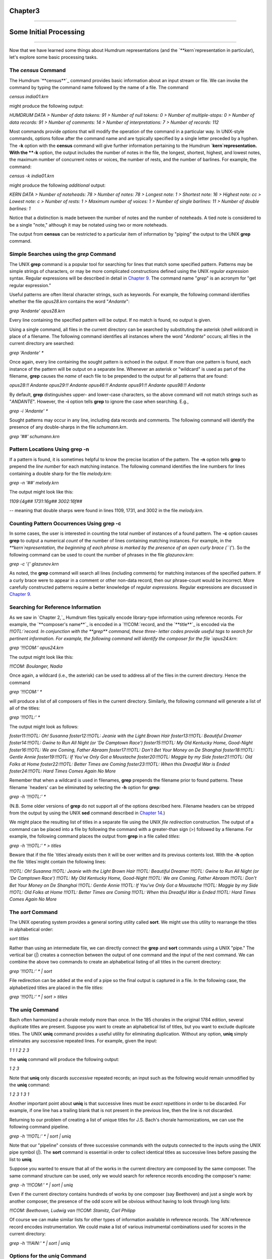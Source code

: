 
Chapter3
========


--------


Some Initial Processing
=======================

--------

Now that we have learned some things about Humdrum representations (and the
`**kern`representation in particular), let's explore some basic processing
tasks.


The *census* Command
--------

The Humdrum `**census**`_ command provides basic information about an input
stream or file. We can invoke the command by typing the command name followed
by the name of a file. The command

`census india01.krn`

might produce the following output:

`HUMDRUM DATA
> Number of data tokens: 91
> Number of null tokens: 0
> Number of multiple-stops: 0
> Number of data records: 91
> Number of comments: 14
> Number of interpretations: 7
> Number of records: 112`

Most commands provide *options* that will modify the operation of the command
in a particular way. In UNIX-style commands, options follow after the command
name and are typically specified by a single letter preceded by a hyphen. The
**-k** option with the **census** command will give further information
pertaining to the Humdrum `**kern`representation. With the **-k** option,
the output includes the number of notes in the file, the longest, shortest,
highest, and lowest notes, the maximum number of concurrent notes or voices,
the number of rests, and the number of barlines. For example, the command:

`census -k india01.krn`

might produce the following *additional* output:

`KERN DATA
> Number of noteheads: 78
> Number of notes: 78
> Longest note: 1
> Shortest note: 16
> Highest note: cc
> Lowest note: c
> Number of rests: 1
> Maximum number of voices: 1
> Number of single barlines: 11
> Number of double barlines: 1`

Notice that a distinction is made between the number of notes and the number
of noteheads. A tied note is considered to be a single "note," although it
may be notated using two or more noteheads.

The output from **census** can be restricted to a particular item of
information by "piping" the output to the UNIX **grep** command.


Simple Searches using the *grep* Command
--------

The UNIX **grep** command is a popular tool for searching for lines that
match some specified pattern. Patterns may be simple strings of characters,
or may be more complicated constructions defined using the UNIX *regular
expression* syntax. Regular expressions will be described in detail in
`Chapter 9.`_ The command name "`grep`" is an acronym for "get regular
expression."

Useful patterns are often literal character strings, such as keywords. For
example, the following command identifies whether the file `opus28.krn`
contains the word "`Andante`":

`grep 'Andante' opus28.krn`

Every line containing the specified pattern will be output. If no match is
found, no output is given.

Using a single command, all files in the current directory can be searched by
substituting the asterisk (shell *wildcard*) in place of a filename. The
following command identifies all instances where the word "`Andante`"
occurs; all files in the current directory are searched:

`grep 'Andante' *`

Once again, every line containing the sought pattern is echoed in the output.
If more than one pattern is found, each instance of the pattern will be
output on a separate line. Whenever an asterisk or "wildcard" is used as part
of the filename, **grep** causes the *name* of each file to be prepended to
the output for all patterns that are found:

`opus28:!! Andante
opus29:!! Andante
opus46:!! Andante
opus91:!! Andante
opus98:!! Andante`

By default, **grep** distinguishes upper- and lower-case characters, so the
above command will not match strings such as "`ANDANTE`". However, the
**-i** option tells **grep** to ignore the case when searching. E.g.,

`grep -i 'Andante' *`

Sought patterns may occur in any line, including data records and comments.
The following command will identify the presence of any double-sharps in the
file `schumann.krn`.

`grep '##' schumann.krn`


Pattern Locations Using grep -n
-------------------------------

If a pattern is found, it is sometimes helpful to know the precise location
of the pattern. The **-n** option tells **grep** to prepend the *line number*
for each matching instance. The following command identifies the line numbers
for lines containing a double sharp for the file `melody.krn`:

`grep -n '##' melody.krn`

The output might look like this:

`1109:{4g##
1731:16g##
3002:16f##`

-- meaning that double sharps were found in lines 1109, 1731, and 3002 in the
file `melody.krn`.


Counting Pattern Occurrences Using grep -c
------------------------------------------

In some cases, the user is interested in counting the total number of
instances of a found pattern. The **-c** option causes **grep** to output a
numerical *count* of the number of lines containing matching instances. For
example, in the `**kern`representation, the beginning of each phrase is
marked by the presence of an open curly brace (``{`'). So the following
command can be used to count the number of phrases in the file
`glazunov.krn`:

`grep -c '{' glazunov.krn`

As noted, the **grep** command will search all lines (including comments) for
matching instances of the specified pattern. If a curly brace were to appear
in a comment or other non-data record, then our phrase-count would be
incorrect. More carefully constructed patterns require a better knowledge of
*regular expressions.* Regular expressions are discussed in `Chapter 9.`_


Searching for Reference Information
-----------------------------------

As we saw in `Chapter 2,`_ Humdrum files typically encode library-type
information using reference records. For example, the `**composer's name**`_
is encoded in a `!!!COM:`record, and the `**title**`_ is encoded via the
`!!!OTL:`record. In conjunction with the **grep** command, these three-
letter codes provide useful tags to search for pertinent information. For
example, the following command will identify the composer for the file
`opus24.krn`:

`grep '!!!COM:' opus24.krn`

The output might look like this:

`!!!COM: Boulanger, Nadia`

Once again, a wildcard (i.e., the asterisk) can be used to address all of the
files in the current directory. Hence the command

`grep '!!!COM:' *`

will produce a list of all composers of files in the current directory.
Similarly, the following command will generate a list of all of the titles:

`grep '!!!OTL:' *`

The output might look as follows:

`foster11:!!!OTL: Oh! Susanna
foster12:!!!OTL: Jeanie with the Light Brown Hair
foster13:!!!OTL: Beautiful Dreamer
foster14:!!!OTL: Gwine to Run All Night (or 'De Camptown Race')
foster15:!!!OTL: My Old Kentucky Home, Good-Night
foster16:!!!OTL: We are Coming, Father Abraam
foster17:!!!OTL: Don't Bet Your Money on De Shanghai
foster18:!!!OTL: Gentle Annie
foster19:!!!OTL: If You've Only Got a Moustache
foster20:!!!OTL: Maggie by my Side
foster21:!!!OTL: Old Folks at Home
foster22:!!!OTL: Better Times are Coming
foster23:!!!OTL: When this Dreadful War is Ended
foster24:!!!OTL: Hard Times Comes Again No More`

Remember that when a wildcard is used in filenames, **grep** prepends the
filename prior to found patterns. These filename `headers' can be eliminated
by selecting the **-h** option for **grep**:

`grep -h '!!!OTL:' *`

(N.B. Some older versions of **grep** do not support all of the options
described here. Filename headers can be stripped from the output by using the
UNIX **sed** command described in `Chapter 14.`_)

We might place the resulting list of titles in a separate file using the UNIX
*file redirection* construction. The output of a command can be placed into a
file by following the command with a greater-than sign (>) followed by a
filename. For example, the following command places the output from **grep**
in a file called `titles`:

`grep -h '!!!OTL:' * > titles`

Beware that if the file `titles`already exists then it will be over
written and its previous contents lost. With the **-h** option the file
`titles`might contain the following lines:

`!!!OTL: Oh! Susanna
!!!OTL: Jeanie with the Light Brown Hair
!!!OTL: Beautiful Dreamer
!!!OTL: Gwine to Run All Night (or 'De Camptown Race')
!!!OTL: My Old Kentucky Home, Good-Night
!!!OTL: We are Coming, Father Abraam
!!!OTL: Don't Bet Your Money on De Shanghai
!!!OTL: Gentle Annie
!!!OTL: If You've Only Got a Moustache
!!!OTL: Maggie by my Side
!!!OTL: Old Folks at Home
!!!OTL: Better Times are Coming
!!!OTL: When this Dreadful War is Ended
!!!OTL: Hard Times Comes Again No More`


The *sort* Command
--------

The UNIX operating system provides a general sorting utility called **sort**.
We might use this utility to rearrange the titles in alphabetical order:

`sort titles`

Rather than using an intermediate file, we can directly connect the **grep**
and **sort** commands using a UNIX "pipe." The vertical bar (`|`) creates a
connection between the output of one command and the input of the next
command. We can combine the above two commands to create an alphabetical
listing of all titles in the current directory:

`grep '!!!OTL:' * | sort`

File redirection can be added at the end of a pipe so the final output is
captured in a file. In the following case, the alphabetized titles are placed
in the file `titles`:

`grep '!!!OTL:' * | sort > titles`


The *uniq* Command
--------

Bach often harmonized a chorale melody more than once. In the 185 chorales in
the original 1784 edition, several duplicate titles are present. Suppose you
want to create an alphabetical list of titles, but you want to exclude
duplicate titles. The UNIX **uniq** command provides a useful utility for
eliminating duplication. Without any option, **uniq** simply eliminates any
successive repeated lines. For example, given the input:

`1
1
1
2
2
3`

the **uniq** command will produce the following output:

`1
2
3`

Note that **uniq** only discards *successive* repeated records; an input such
as the following would remain unmodified by the **uniq** command:

`1
2
3
1
3
1`

Another important point about **uniq** is that successive lines must be
*exact repetitions* in order to be discarded. For example, if one line has a
trailing blank that is not present in the previous line, then the line is not
discarded.

Returning to our problem of creating a list of unique titles for J.S. Bach's
chorale harmonizations, we can use the following command pipeline.

`grep -h '!!!OTL:' * | sort | uniq`

Note that our "pipeline" consists of three successive commands with the
outputs connected to the inputs using the UNIX pipe symbol (`|`). The
**sort** command is essential in order to collect identical titles as
successive lines before passing the list to **uniq**.

Suppose you wanted to ensure that all of the works in the current directory
are composed by the same composer. The same command structure can be used,
only we would search for reference records encoding the composer's name:

`grep -h '!!!COM:' * | sort | uniq`

Even if the current directory contains hundreds of works by one composer (say
Beethoven) and just a single work by another composer, the presence of the
odd score will be obvious without having to look through long lists:

`!!!COM: Beethoven, Ludwig van`
`!!!COM: Stamitz, Carl Philipp`

Of course we can make similar lists for other types of information available
in reference records. The `AIN`reference record encodes instrumentation.
We could make a list of various instrumental combinations used for scores in
the current directory:

`grep -h '!!!AIN:' * | sort | uniq`


Options for the *uniq* Command
--------

Like **grep**, the **uniq** command provides several options that modify its
behavior. The **-d** option causes only those records to be output which are
*duplicated* (i.e. two or more instances). Conversely, the **-u** option
causes only those records to be output that are truly *unique* (i.e. only a
single instance is present in the input).

Suppose, for example, that we want to know which of the Bach chorales are
harmonizations of the same tunes -- that is, have the same titles. (Of course
the same chorale might be known by two or more titles, but let's defer this
problem until `Chapter 25.`_) The **-d** option will only output the
duplicate records:

`grep -h '!!!OTL:' * | sort | uniq -d`

The output will identify those titles which appear in two or more files in
the current directory. The output might look as follows:

`!!!OTL: Befiehl du deine Wege
!!!OTL: Christ lag in Todesbanden
!!!OTL: Christus, der ist mein Leben
!!!OTL: Das alte Jahr vergangen ist
!!!OTL: Ein' feste Burg ist unser Gott
!!!OTL: Erbarm' dich mein, o Herre Gott
!!!OTL: Herr, ich habe missgehandelt
!!!OTL: Herr, wie du willst, so schick's mit mir
!!!OTL: Ich dank' dir, lieber Herre
!!!OTL: Jesu, der du meine Seele
!!!OTL: Jesu, meiner Seelen Wonne`

Having established which titles are duplicates, a logical next step might be
to identify the specific files involved. We can use **grep** again to search
for a specific title. Without the **-h** option, the output will identify the
appropriate filenames. For example:

`grep '!!!OTL: Befiehl du deine Wege' *`

might produce the following output:

`bwv270.krn:!!!OTL: Befiehl du deine Wege`
`bwv271.krn:!!!OTL: Befiehl du deine Wege`
`bwv272.krn:!!!OTL: Befiehl du deine Wege`

Sometimes we would like to have an output that contains *only* the
*filenames* containing the sought pattern. The **-l** option causes **grep**
to output only filenames that contain one or more instances of the sought
pattern:

`grep -l '!!!OTL: Befiehl du deine Wege' *`

The output would appear as follows:

`bwv270.krn`
`bwv271.krn`
`bwv272.krn`

As we've already notes, the **-u** option for **uniq** causes only unique
entries in a list to be passed to the output. This is often useful in
identifying works that differ in some way from other works in a group or
corpus. For example, in some repertory, you may remember that a particular
work had a different instrumentation than the other works. But you may not be
able to remember what the specific instrumentation was. Use the **-u** option
for **uniq** to produce a list consisting of only those works whose
instrumentation differs from all others:

`grep -h '!!!AIN:' * | sort | uniq -u`

As in the case of the **grep** command, **uniq** also supports a **-c**
option which counts the number of occurrences of a pattern. For example, if
we want to count the number of works by each composer in the current
directory:

`grep -h '!!!OTL:' * | sort | uniq -c`

The output might appear as follows:

` 9 !!!COM: Berardi, Angelo
2 !!!COM: Caldara, Antonio
12 !!!COM: Zarlino, Gioseffo
2 !!!COM: Sweelinck, Jan Pieterszoon
4 !!!COM: Josquin Des Pres`


Notice that the number of instances is prepended to the reference records.

Incidentally, if we wanted to rearrange this list in order of the number of
works, we could pass the above output to yet another **sort** command. Since
**sort** sorts from left to right, it will begin sorting according to the
numerical values at the extreme left. The command

`grep -h '!!!COM:' * | sort | uniq -c | sort -n`

will rearrange the above output as follows:

` 2 !!!COM: Caldara, Antonio
2 !!!COM: Sweelinck, Jan Pieterszoon
4 !!!COM: Josquin Des Pres
9 !!!COM: Berardi, Angelo
12 !!!COM: Zarlino, Gioseffo`


It is important to understand that the two **sort** commands in our pipeline
achieve different goals but use the same process. The first **sort** command
sorts the composer's names into alphabetical order. This is done so that the
ensuing **uniq** command is able to count successive identical records. Since
the **uniq -c** command prepends numerical counts, the subsequent **sort**
sorts first according to the numbers to the left of the reference records.

As a final note, we might mention that, like **grep** and **uniq**, the
**sort** command has several options. One option, the **-r** option, causes
the output to be arranged in reverse order. This can be useful in producing
lists that are ordered from most common to least common.

--------


Reprise
-------

In this chapter we have introduced some elementary ways of processing Humdrum
files. We noted that the **census** command can be used to identify basic
statistics about a file. The **-k** option for **census** provides basic
information related to `**kern`files, such as the number of notes and
rests, the highest and lowest notes, the number of barlines, etc.

In this chapter we also introduced simple searching techniques using the
**grep** command; **grep** provides a useful way of locating particular
patterns of text characters in files. We used **grep** to identify composers,
titles, instrumentation and other information. Most of our examples were
limited to searching for Humdrum reference records. In later chapters we will
use **grep** in more sophisticated searches. We noted several useful options
for **grep**: the **-c** option causes a count to be output of the number of
instances of the pattern in each file. The **-i** option causes **grep** to
ignore any distinction between upper- and lower-case characters when
searching for patterns. The **-h** option causes **grep** to suppress
outputting the filenames prior to found patterns when more than one file is
searched. The **-l** option results in only the filenames being output. In a
later chapter we will encounter a number of other useful options provided by
**grep**.

Also discussed in this chapter was the **uniq** command; **uniq** provides a
useful utility for eliminating or isolating duplicate records or lines. Once
again a number of useful options were introduced. The **-c** option causes
**uniq** to prepend a count of the number of duplicate input lines. The
**-d** option results in only duplicate input lines being noted in the
output. The **-u** option does the reverse: only those input lines that are
unique are passed to the output.

Finally, we introduced the UNIX **sort** utility. This command rearranges the
order of successive input lines so they are in alphabetic/numeric order. The
**sort** command provides a wealth of useful options; however, we mentioned
only the **-r** option -- which causes the output to be sorted in reverse
order.

--------




-   `**Next Chapter**`_
-   `**Previous Chapter**`_
-   `**Table of Contents**`_
-   `**Detailed Contents**`_

(C) Copyright 1999 David Huron

.. _Previous Chapter: guide02.html
.. _Contents: guide.toc.html
.. _Next Chapter: guide04.html
.. _census: commands/census.html
.. _Chapter 9.: guide09.html
.. _composer's name: guide.append1.html#Authorship_Information
.. _title: guide.append1.html#Identification_Information
.. _Chapter 14.: guide14.html
.. _Chapter 25.: guide25.html
.. _Detailed Contents: guide.toc.detailed.html
